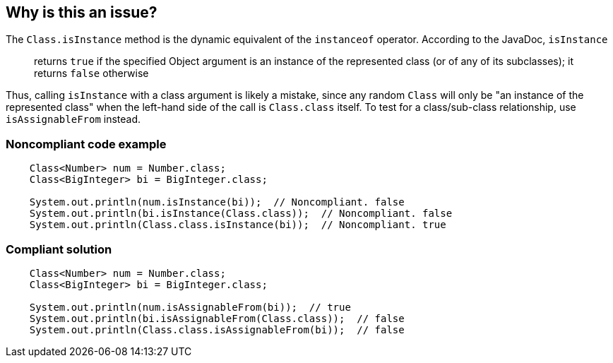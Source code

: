 == Why is this an issue?

The ``++Class.isInstance++`` method is the dynamic equivalent of the ``++instanceof++`` operator. According to the JavaDoc, ``++isInstance++``


____
returns ``++true++`` if the specified Object argument is an instance of the represented class (or of any of its subclasses); it returns ``++false++`` otherwise

____ 


Thus, calling ``++isInstance++`` with a class argument is likely a mistake, since any random ``++Class++`` will only be "an instance of the represented class" when the left-hand side of the call is ``++Class.class++`` itself. To test for a class/sub-class relationship, use ``++isAssignableFrom++`` instead.


=== Noncompliant code example

[source,java]
----
    Class<Number> num = Number.class;
    Class<BigInteger> bi = BigInteger.class;

    System.out.println(num.isInstance(bi));  // Noncompliant. false
    System.out.println(bi.isInstance(Class.class));  // Noncompliant. false
    System.out.println(Class.class.isInstance(bi));  // Noncompliant. true
----


=== Compliant solution

[source,java]
----
    Class<Number> num = Number.class;
    Class<BigInteger> bi = BigInteger.class;

    System.out.println(num.isAssignableFrom(bi));  // true
    System.out.println(bi.isAssignableFrom(Class.class));  // false
    System.out.println(Class.class.isAssignableFrom(bi));  // false
----


ifdef::env-github,rspecator-view[]

'''
== Implementation Specification
(visible only on this page)

=== Message

Use "isAssignableFrom" instead.


=== Highlighting

``++instanceOf(clazz)++``


'''
== Comments And Links
(visible only on this page)

=== on 19 Jul 2016, 17:24:56 Ann Campbell wrote:
https://github.com/google/error-prone/blob/master/docs/bugpattern/IsInstanceOfClass.md

endif::env-github,rspecator-view[]
